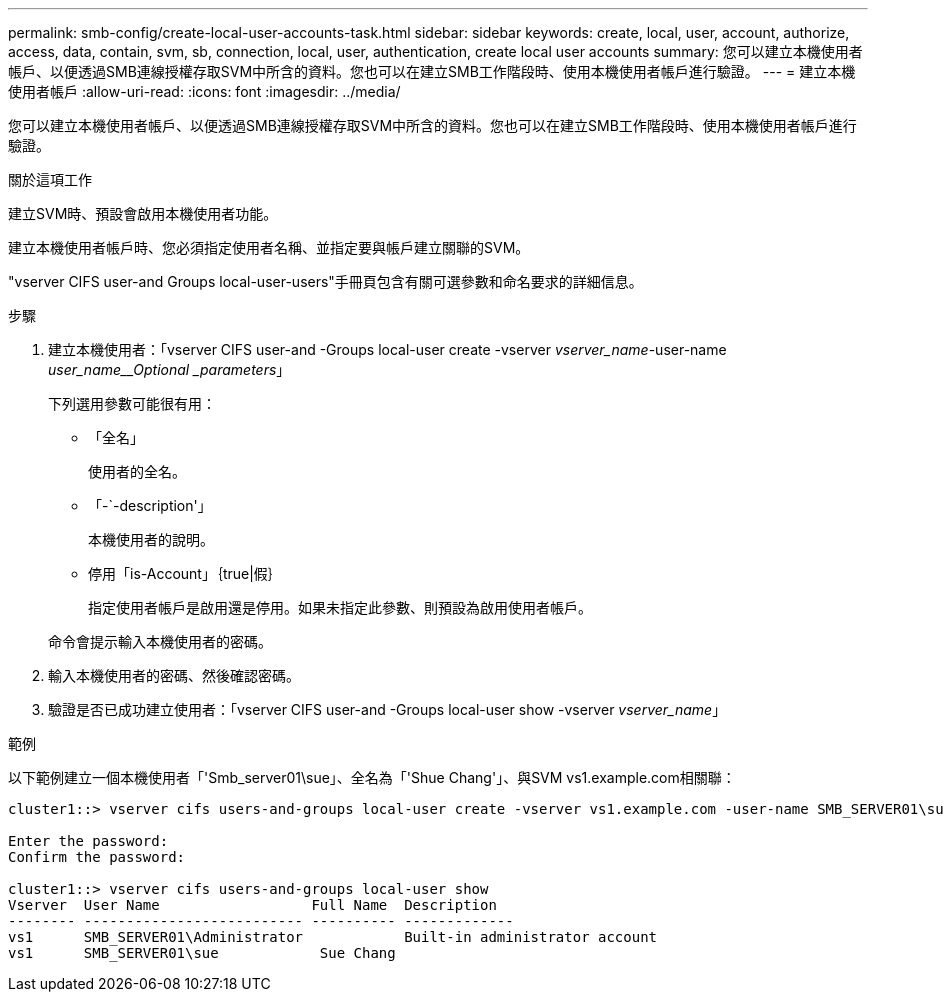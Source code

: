 ---
permalink: smb-config/create-local-user-accounts-task.html 
sidebar: sidebar 
keywords: create, local, user, account, authorize, access, data, contain, svm, sb, connection, local, user, authentication, create local user accounts 
summary: 您可以建立本機使用者帳戶、以便透過SMB連線授權存取SVM中所含的資料。您也可以在建立SMB工作階段時、使用本機使用者帳戶進行驗證。 
---
= 建立本機使用者帳戶
:allow-uri-read: 
:icons: font
:imagesdir: ../media/


[role="lead"]
您可以建立本機使用者帳戶、以便透過SMB連線授權存取SVM中所含的資料。您也可以在建立SMB工作階段時、使用本機使用者帳戶進行驗證。

.關於這項工作
建立SVM時、預設會啟用本機使用者功能。

建立本機使用者帳戶時、您必須指定使用者名稱、並指定要與帳戶建立關聯的SVM。

"vserver CIFS user-and Groups local-user-users"手冊頁包含有關可選參數和命名要求的詳細信息。

.步驟
. 建立本機使用者：「vserver CIFS user-and -Groups local-user create -vserver _vserver_name_-user-name _user_name__Optional _parameters_」
+
下列選用參數可能很有用：

+
** 「全名」
+
使用者的全名。

** 「-`-description'」
+
本機使用者的說明。

** 停用「is-Account」｛true|假｝
+
指定使用者帳戶是啟用還是停用。如果未指定此參數、則預設為啟用使用者帳戶。



+
命令會提示輸入本機使用者的密碼。

. 輸入本機使用者的密碼、然後確認密碼。
. 驗證是否已成功建立使用者：「vserver CIFS user-and -Groups local-user show -vserver _vserver_name_」


.範例
以下範例建立一個本機使用者「'Smb_server01\sue」、全名為「'Shue Chang'」、與SVM vs1.example.com相關聯：

[listing]
----
cluster1::> vserver cifs users-and-groups local-user create -vserver vs1.example.com ‑user-name SMB_SERVER01\sue -full-name "Sue Chang"

Enter the password:
Confirm the password:

cluster1::> vserver cifs users-and-groups local-user show
Vserver  User Name                  Full Name  Description
-------- -------------------------- ---------- -------------
vs1      SMB_SERVER01\Administrator            Built-in administrator account
vs1      SMB_SERVER01\sue            Sue Chang
----